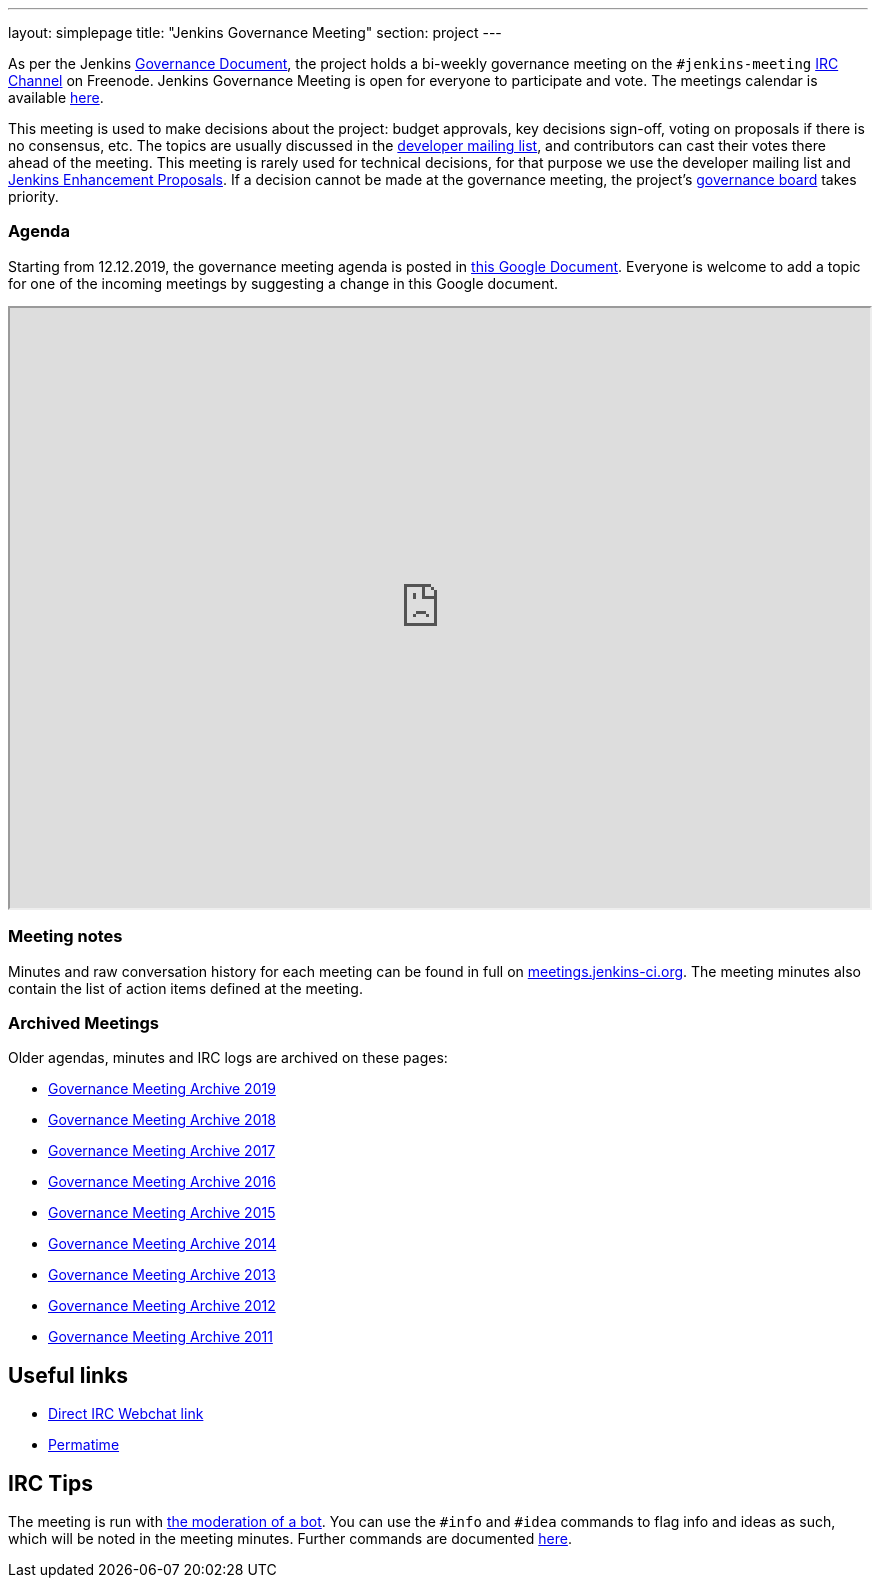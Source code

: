 ---
layout: simplepage
title: "Jenkins Governance Meeting"
section: project
---

As per the Jenkins link:/project/governance/[Governance Document],
the project holds a bi-weekly governance meeting on the `#jenkins-meeting` link:/chat[IRC Channel] on Freenode.
Jenkins Governance Meeting is open for everyone to participate and vote.
The meetings calendar is available link:/event-calendar[here].

This meeting is used to make decisions about the project: budget approvals, key decisions sign-off, voting on proposals if there is no consensus, etc.
The topics are usually discussed in the link:https://groups.google.com/forum/#!forum/jenkinsci-dev[developer mailing list], and contributors can cast their votes there ahead of the meeting.
This meeting is rarely used for technical decisions, for that purpose we use the developer mailing list and link:https://github.com/jenkinsci/jep/[Jenkins Enhancement Proposals].
If a decision cannot be made at the governance meeting, the project's link:/project/board[governance board] takes priority.

=== Agenda

Starting from 12.12.2019, the governance meeting agenda is posted in link:http://bit.ly/jenkins-governance-meeting[this Google Document].
Everyone is welcome to add a topic for one of the incoming meetings by suggesting a change in this Google document.

++++
<iframe src="https://docs.google.com/document/d/11Nr8QpqYgBiZjORplL_3Zkwys2qK1vEvK-NYyYa4rzg?embedded=true" width="100%" height="600px"></iframe>
++++

=== Meeting notes

Minutes and raw conversation history for each meeting can be found in full on link:http://meetings.jenkins-ci.org/[meetings.jenkins-ci.org].
The meeting minutes also contain the list of action items defined at the meeting.

=== Archived Meetings

Older agendas, minutes and IRC logs are archived on these pages:

* link:./archives/2019[Governance Meeting Archive 2019]
* link:./archives/2018[Governance Meeting Archive 2018]
* link:./archives/2017[Governance Meeting Archive 2017]
* link:./archives/2016[Governance Meeting Archive 2016]
* link:./archives/2015[Governance Meeting Archive 2015]
* link:./archives/2014[Governance Meeting Archive 2014]
* link:./archives/2013[Governance Meeting Archive 2013]
* link:./archives/2012[Governance Meeting Archive 2012]
* link:./archives/2011[Governance Meeting Archive 2011]

== Useful links

* http://webchat.freenode.net/?channels=jenkins&uio=OT10cnVlde[Direct IRC Webchat link]
* http://permatime.com/UTC[Permatime]

== IRC Tips

The meeting is run with http://meetbot.debian.net/Manual.html[the moderation of a bot].
You can use the `+#info+` and `+#idea+` commands to flag info and ideas as such, which will be noted in the meeting minutes. 
Further commands are documented http://meetbot.debian.net/Manual.html#commands[here].
